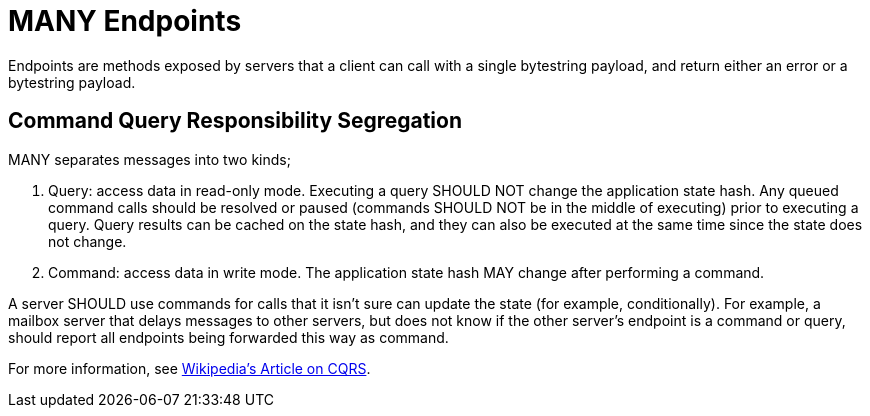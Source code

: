 = MANY Endpoints

Endpoints are methods exposed by servers that a client can call with a single bytestring payload, and return either an error or a bytestring payload.


== Command Query Responsibility Segregation

MANY separates messages into two kinds;

1. Query: access data in read-only mode.
   Executing a query SHOULD NOT change the application state hash.
   Any queued command calls should be resolved or paused (commands SHOULD NOT be in the middle of executing) prior to executing a query.
   Query results can be cached on the state hash, and they can also be executed at the same time since the state does not change.
2. Command: access data in write mode.
   The application state hash MAY change after performing a command.

A server SHOULD use commands for calls that it isn't sure can update the state (for example, conditionally).
For example, a mailbox server that delays messages to other servers, but does not know if the other server's endpoint is a command or query, should report all endpoints being forwarded this way as command.

For more information, see https://en.wikipedia.org/wiki/Command%E2%80%93query_separation[Wikipedia's Article on CQRS].
